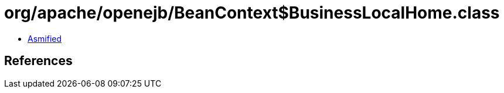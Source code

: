 = org/apache/openejb/BeanContext$BusinessLocalHome.class

 - link:BeanContext$BusinessLocalHome-asmified.java[Asmified]

== References

